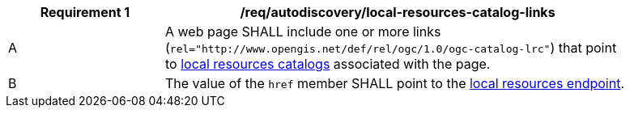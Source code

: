 [[req_autodiscovery_local-resources-catalog-links]]
[width="90%",cols="2,6a"]
|===
^|*Requirement {counter:req-id}* |*/req/autodiscovery/local-resources-catalog-links*

^|A |A web page SHALL include one or more links (`rel="http://www.opengis.net/def/rel/ogc/1.0/ogc-catalog-lrc"`) that point to <<clause-local-resources-catalog,local resources catalogs>> associated with the page.
^|B |The value of the `href` member SHALL point to the <<local-resources-endpoint,local resources endpoint>>.
|===
